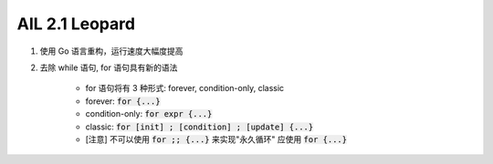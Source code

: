 AIL 2.1 Leopard
###############


#. 使用 Go 语言重构，运行速度大幅度提高
#. 去除 while 语句, for 语句具有新的语法

    * for 语句将有 3 种形式: forever, condition-only, classic
    * forever: :code:`for {...}`
    * condition-only: :code:`for expr {...}`
    * classic: :code:`for [init] ; [condition] ; [update] {...}`
    * [注意] 不可以使用 :code:`for ;; {...}` 来实现"永久循环"
      应使用 :code:`for {...}`

